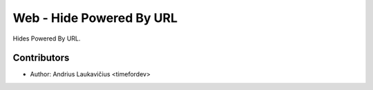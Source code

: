 Web - Hide Powered By URL
#########################

Hides Powered By URL.

Contributors
------------

* Author: Andrius Laukavičius <timefordev>
